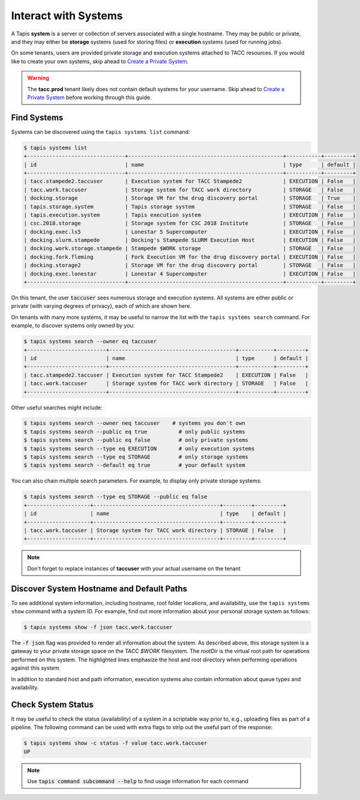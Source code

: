 Interact with Systems
=====================

A Tapis **system** is a server or collection of servers associated with a single
hostname. They may be public or private, and they may either be **storage**
systems (used for storing files) or **execution** systems (used for running
jobs).

On some tenants, users are provided private storage and execution systems
attached to TACC resources. If you would like to create your own systems, skip
ahead to
`Create a Private System <../advanced-api-features/create_a_private_system.html>`__.

.. warning::

   The **tacc.prod** tenant likely does not contain default systems for your
   username. Skip ahead to
   `Create a Private System <create_a_private_system.html>`_
   before working through this guide.


Find Systems
------------

Systems can be discovered using the ``tapis systems list`` command:

.. code-block::

   $ tapis systems list
   +-------------------------------+-------------------------------------------------+-----------+---------+
   | id                            | name                                            | type      | default |
   +-------------------------------+-------------------------------------------------+-----------+---------+
   | tacc.stampede2.taccuser       | Execution system for TACC Stampede2             | EXECUTION | False   |
   | tacc.work.taccuser            | Storage system for TACC work directory          | STORAGE   | False   |
   | docking.storage               | Storage VM for the drug discovery portal        | STORAGE   | True    |
   | tapis.storage.system          | Tapis storage system                            | STORAGE   | False   |
   | tapis.execution.system        | Tapis execution system                          | EXECUTION | False   |
   | csc.2018.storage              | Storage system for CSC 2018 Institute           | STORAGE   | False   |
   | docking.exec.ls5              | Lonestar 5 Supercomputer                        | EXECUTION | False   |
   | docking.slurm.stampede        | Docking's Stampede SLURM Execution Host         | EXECUTION | False   |
   | docking.work.storage.stampede | Stampede $WORK storage                          | STORAGE   | False   |
   | docking.fork.fleming          | Fork Execution VM for the drug discovery portal | EXECUTION | False   |
   | docking.storage2              | Storage VM for the drug discovery portal        | STORAGE   | False   |
   | docking.exec.lonestar         | Lonestar 4 Supercomputer                        | EXECUTION | False   |
   +-------------------------------+-------------------------------------------------+-----------+---------+

On this tenant, the user :code:`taccuser` sees numerous storage and execution
systems. All systems are either public or private (with varying degrees of
privacy), each of which are shown here.

On tenants with many more systems, it may be useful to narrow the list with
the ``tapis systems search`` command. For example, to discover systems only
owned by you:

.. code-block:: bash

   $ tapis systems search --owner eq taccuser
   +-------------------------+----------------------------------------+-----------+---------+
   | id                      | name                                   | type      | default |
   +-------------------------+----------------------------------------+-----------+---------+
   | tacc.stampede2.taccuser | Execution system for TACC Stampede2    | EXECUTION | False   |
   | tacc.work.taccuser      | Storage system for TACC work directory | STORAGE   | False   |
   +-------------------------+----------------------------------------+-----------+---------+


Other useful searches might include:

.. code-block:: bash

   $ tapis systems search --owner neq taccuser    # systems you don't own
   $ tapis systems search --public eq true          # only public systems
   $ tapis systems search --public eq false         # only private systems
   $ tapis systems search --type eq EXECUTION       # only execution systems
   $ tapis systems search --type eq STORAGE         # only storage systems
   $ tapis systems search --default eq true         # your default system


You can also chain multiple search parameters. For example, to display only
private storage systems:

.. code-block:: bash

   $ tapis systems search --type eq STORAGE --public eq false
   +--------------------+----------------------------------------+---------+---------+
   | id                 | name                                   | type    | default |
   +--------------------+----------------------------------------+---------+---------+
   | tacc.work.taccuser | Storage system for TACC work directory | STORAGE | False   |
   +--------------------+----------------------------------------+---------+---------+


.. note::

   Don't forget to replace instances of **taccuser** with your actual username
   on the tenant



Discover System Hostname and Default Paths
------------------------------------------

To see additional system information, including hostname, root folder locations,
and availability, use the ``tapis systems show`` command with a system ID. For
example, find out more information about your personal storage system as
follows:



.. code-block:: bash

   $ tapis systems show -f json tacc.work.taccuser

.. code-block:: json
   :linenos:
   :emphasize-lines: 32,33

   {
     "id": "tacc.work.taccuser",
     "name": "Storage system for the TACC WORK directory",
     "type": "STORAGE",
     "default": false,
     "available": true,
     "description": "Storage system for the TACC WORK directory via Stampede2",
     "environment": null,
     "executionType": null,
     "globalDefault": false,
     "lastModified": "7 hours ago",
     "login": null,
     "maxSystemJobs": null,
     "maxSystemJobsPerUser": null,
     "owner": "taccuser",
     "public": false,
     "queues": null,
     "revision": 1,
     "scheduler": null,
     "scratchDir": null,
     "site": null,
     "status": "UP",
     "storage": {
       "proxy": null,
       "protocol": "SFTP",
       "mirror": false,
       "port": 22,
       "auth": {
         "type": "SSHKEYS"
       },
       "publicAppsDir": null,
       "host": "stampede2.tacc.utexas.edu",
       "rootDir": "/work/01234/taccuser",
       "homeDir": "/"
     },
     "uuid": "383424038079107562-242ac112-0001-006",
     "workDir": null
   }


The :code:`-f json` flag was provided to render all information about the
system. As described above, this storage system is a gateway to your private
storage space on the TACC `$WORK` filesystem. The `rootDir` is the virtual root
path for operations performed on this system. The highlighted lines emphasize
the host and root directory when performing operations against this system.

In addition to standard host and path information, execution systems also contain
information about queue types and availability.


Check System Status
-------------------

It may be useful to check the status (availability) of a system in a scriptable
way prior to, e.g., uploading files as part of a pipeline. The following command
can be used with extra flags to strip out the useful part of the response:

.. code-block:: bash

   $ tapis systems show -c status -f value tacc.work.taccuser
   UP


.. note::

   Use :code:`tapis command subcommand --help` to find usage information for
   each command
